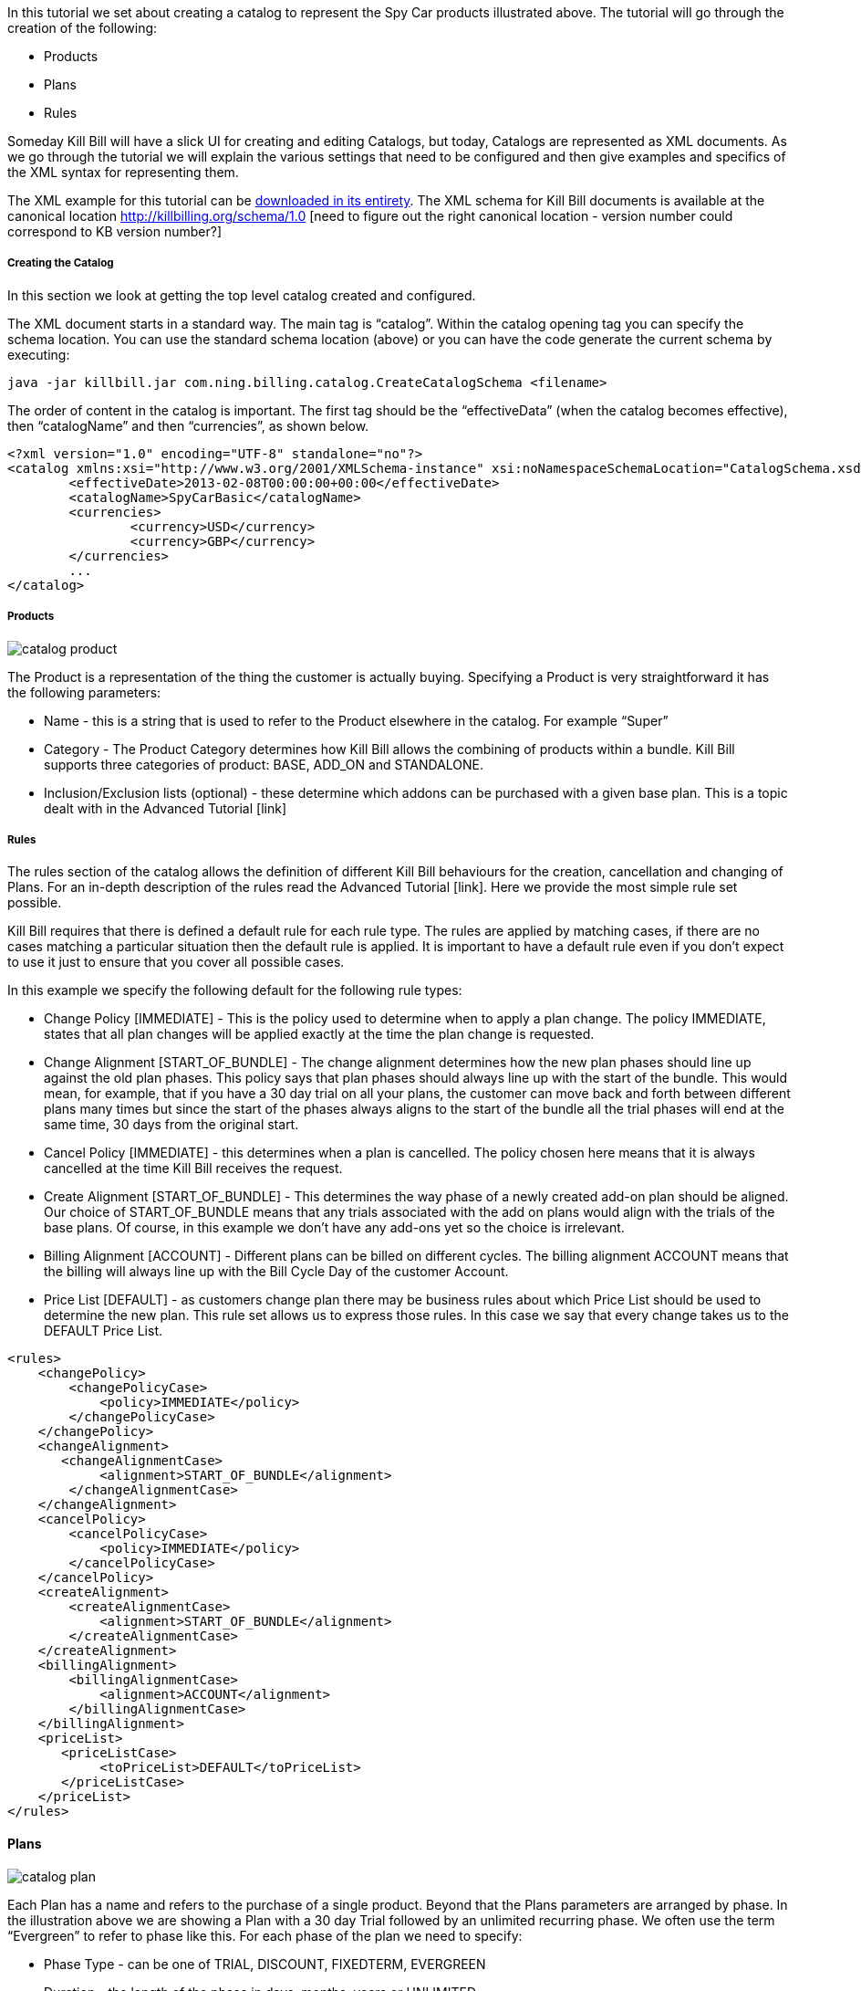 In this tutorial we set about creating a catalog to represent the Spy Car products illustrated above. The tutorial will go through the creation of the following:

* Products
* Plans
* Rules

Someday Kill Bill will have a slick UI for creating and editing Catalogs, but today, Catalogs are represented as XML documents. As we go through the tutorial we will explain the various settings that need to be configured and then give examples and specifics of the XML syntax for representing them.

The XML example for this tutorial can be https://raw.github.com/killbill/killbill/master/catalog/src/test/resources/SpyCarBasic.xml[downloaded in its entirety]. The XML schema for Kill Bill documents is available at the canonical location http://killbilling.org/schema/1.0 [need to figure out the right canonical location - version number could correspond to KB version number?]

===== Creating the Catalog

In this section we look at getting the top level catalog created and configured.

The XML document starts in a standard way. The main tag is “catalog”. Within the catalog opening tag you can specify the schema location. You can use the standard schema location (above) or you can have the code generate the current schema by executing:

[source,bash]
----
java -jar killbill.jar com.ning.billing.catalog.CreateCatalogSchema <filename>
----

The order of content in the catalog is important. The first tag should be the “effectiveData” (when the catalog becomes effective), then “catalogName” and then “currencies”, as shown below.

[source,xml]
----
<?xml version="1.0" encoding="UTF-8" standalone="no"?>
<catalog xmlns:xsi="http://www.w3.org/2001/XMLSchema-instance" xsi:noNamespaceSchemaLocation="CatalogSchema.xsd">
        <effectiveDate>2013-02-08T00:00:00+00:00</effectiveDate>
        <catalogName>SpyCarBasic</catalogName>
        <currencies>
                <currency>USD</currency>
                <currency>GBP</currency>
        </currencies>
        ...
</catalog>
----


===== Products

image::catalog_product.png[]

The Product is a representation of the thing the customer is actually buying. Specifying a Product is very straightforward it has the following parameters:

* Name - this is a string that is used to refer to the Product elsewhere in the catalog. For example “Super”
* Category - The Product Category determines how Kill Bill allows the combining of products within a bundle. Kill Bill supports three categories of product: BASE, ADD_ON and STANDALONE.
* Inclusion/Exclusion lists (optional) - these determine which addons can be purchased with a given base plan. This is a topic dealt with in the Advanced Tutorial [link]


===== Rules

The rules section of the catalog allows the definition of different Kill Bill behaviours for the creation, cancellation and changing  of Plans. For an in-depth description of the rules read the Advanced Tutorial [link]. Here we provide the most simple rule set possible.

Kill Bill requires that there is defined a default rule for each rule type. The rules are applied by matching cases, if there are no cases matching a particular situation then the default rule is applied. It is important to have a default rule even if you don’t expect to use it just to ensure that you cover all possible cases.

In this example we specify the following default for the following rule types:

* Change Policy [IMMEDIATE] - This is the policy used to determine when to apply a plan change. The policy IMMEDIATE, states that all plan changes will be applied exactly at the time the plan change is requested.
* Change Alignment [START_OF_BUNDLE] - The change alignment determines how the new plan phases should line up against the old plan phases. This policy says that plan phases should always line up with the start of the bundle. This would mean, for example, that if you have a 30 day trial on all your plans, the customer can move back and forth between different plans many times but since the start of the phases always aligns to the start of the bundle all the trial phases will end at the same time, 30 days from the original start.
* Cancel Policy [IMMEDIATE] - this determines when a plan is cancelled. The policy chosen here means that it is always cancelled at the time Kill Bill receives the request.
* Create Alignment [START_OF_BUNDLE] - This determines the way phase of a newly created add-on plan should be aligned. Our choice of START_OF_BUNDLE means that any trials associated with the add on plans would align with the trials of the base plans. Of course, in this example we don’t have any add-ons yet so the choice is irrelevant.
* Billing Alignment [ACCOUNT] - Different plans can be billed on different cycles. The billing alignment ACCOUNT means that the billing will always line up with the Bill Cycle Day of the customer Account.
* Price List [DEFAULT] - as customers change plan there may be business rules about which Price List should be used to determine the new plan. This rule set allows us to express those rules. In this case we say that every change takes us to the DEFAULT Price List.

[source,xml]
----
<rules>
    <changePolicy>
        <changePolicyCase>
            <policy>IMMEDIATE</policy>
        </changePolicyCase>
    </changePolicy>
    <changeAlignment>
       <changeAlignmentCase>
            <alignment>START_OF_BUNDLE</alignment>
        </changeAlignmentCase>
    </changeAlignment>
    <cancelPolicy>
        <cancelPolicyCase>
            <policy>IMMEDIATE</policy>
        </cancelPolicyCase>
    </cancelPolicy>
    <createAlignment>
        <createAlignmentCase>
            <alignment>START_OF_BUNDLE</alignment>
        </createAlignmentCase>
    </createAlignment>
    <billingAlignment>
        <billingAlignmentCase>
            <alignment>ACCOUNT</alignment>
        </billingAlignmentCase>
    </billingAlignment>
    <priceList>
       <priceListCase>
            <toPriceList>DEFAULT</toPriceList>
       </priceListCase>
    </priceList>
</rules>
----

==== Plans

image::catalog_plan.png[]

Each Plan has a name and refers to the purchase of a single product. Beyond that the Plans parameters are arranged by phase. In the illustration above we are showing a Plan with a 30 day Trial followed by an unlimited recurring phase. We often use the term “Evergreen” to refer to phase like this. For each phase of the plan we need to specify:

* Phase Type - can be one of TRIAL, DISCOUNT, FIXEDTERM, EVERGREEN
* Duration - the length of the phase in days, months, years or UNLIMITED
* Billing Period - how frequently do we want to collect payments for this phase, can be MONTHLY, QUARTERLY, ANNUAL or NO_BILLING_PERIOD
* Recurring Price - the recurring price that needs to be paid every billing period (unless no billing period was specified). The price needs to specify numeric values for every currency that the catalog supports.
* Fixed Price - a fixed price charged at the beginning of the period in addition to the recurring price. This is also a multi currency price and must be specified for all currencies.

When durations are specified in days Kill Bill will not allow a recurring price. This is just because months and years do not have fixed numbers of days and attempting to charge a recurring fee over a fixed period of days can lead to strange proration fees at the end of the period.

For our example Spy Car catalog we specify three plans with two phases:

. The first phase is of type Trial has a duration of 30 days a Billing Period set to “NO_BILLING_PERIOD”. There is no recurring price specified, and a Fixed Price of £0/$0.
. The second phase is of type Evergreen has a Duration of UNLIMITED, a Billing Period of MONTHLY and recurring price of £75/$100 (or whatever is appropriate for the Product).

[source,xml]
----
<plans>
     <plan name="standard-monthly">
         <product>Standard</product>
         <initialPhases>
             <phase type="TRIAL">
                 <duration>
                     <unit>DAYS</unit>
                     <number>30</number>
                 </duration>
                 <billingPeriod>NO_BILLING_PERIOD</billingPeriod>
                 <fixedPrice> <!-- empty price implies $0 -->
                 </fixedPrice>
             </phase>
         </initialPhases>
         <finalPhase type="EVERGREEN">
             <duration>
                 <unit>UNLIMITED</unit>
             </duration>
             <billingPeriod>MONTHLY</billingPeriod>
             <recurringPrice>
                 <price>
                      <currency>GBP</currency>
                      <value>75.00</value>
                 </price>
                 <price>
                      <currency>USD</currency>
                      <value>100.00</value>
                  </price>
             </recurringPrice>
         </finalPhase>
     </plan>
     ...
</plans>
----


==== Price list

image::catalog_pricelist.png[]

Price Lists are collections of Plans that are grouped for selection or interchange they are used for identifying discount pricing for presentation to a particular customer group. In the example illustrated above we are supposing that MI6 is providing rental Spy Cars at special pricing levels for C.I.A. agents and former K.G.B. agents. The topic of Price Lists will be dealt with in more detail in the Advanced Tutorial [link].

Kill Bill requires at least one special Price List to be defined, called the default price list. In our example, it contains all three example Plans.

[source,xml]
----
<priceLists>
    <defaultPriceList name="DEFAULT">
        <plans>
            <plan>standard-monthly</plan>
            <plan>sports-monthly</plan>
            <plan>super-monthly</plan>
        </plans>
    </defaultPriceList>
</priceLists>
----
